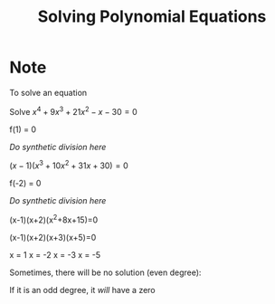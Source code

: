 #+BRAIN_PARENTS: Math

#+TITLE: Solving Polynomial Equations

* Note

To solve an equation

Solve $x^4+9x^3+21x^2-x-30=0$

f(1) = 0

/Do synthetic division here/

$(x-1)(x^3+10x^2+31x+30)=0$

f(-2) = 0

/Do synthetic division here/

(x-1)(x+2)(x^2+8x+15)=0

(x-1)(x+2)(x+3)(x+5)=0

x = 1
x = -2
x = -3
x = -5

Sometimes, there will be no solution (even degree):

If it is an odd degree, it /will/ have a zero


